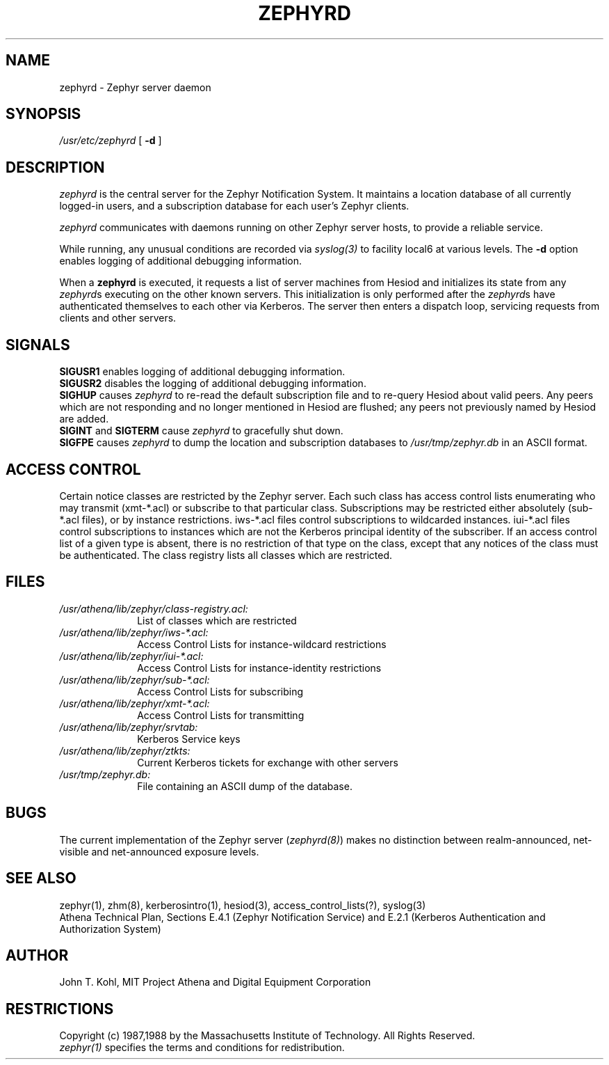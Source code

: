 .\"	$Source: /srv/kcr/locker/zephyr/server/zephyrd.8,v $
.\"	$Author: jtkohl $
.\"	$Header: /srv/kcr/locker/zephyr/server/zephyrd.8,v 1.6 1988-08-02 10:43:40 jtkohl Exp $
.\"
.\" Copyright 1987 by the Massachusetts Institute of Technology
.\" All rights reserved.  The file /usr/include/zephyr/mit-copyright.h
.\" specifies the terms and conditions for redistribution.
.\"
.\"	$Source: /srv/kcr/locker/zephyr/server/zephyrd.8,v $
.\"	$Header: /srv/kcr/locker/zephyr/server/zephyrd.8,v 1.6 1988-08-02 10:43:40 jtkohl Exp $
.\"
.TH ZEPHYRD 8 "July 1, 1988" "MIT Project Athena"
.ds ]W MIT Project Athena
.SH NAME
zephyrd \- Zephyr server daemon
.SH SYNOPSIS
.I /usr/etc/zephyrd
[
.BI \-d
]
.SH DESCRIPTION
.I zephyrd
is the central server for the Zephyr Notification System.
It maintains a location database of all currently logged-in users, and a
subscription database for each user's Zephyr clients.
.PP
.I zephyrd 
communicates with daemons running on other Zephyr server hosts, to
provide a reliable service.
.PP
While running, any unusual conditions are recorded via 
.I syslog(3)
to facility local6 at various levels.
The
.BI \-d
option enables logging of additional debugging information.
.PP
When a
.B zephyrd
is executed, it requests a list of server machines from Hesiod and
initializes its state from any
\fIzephyrd\fRs executing on the other known servers.  This initialization
is only performed after the \fIzephyrd\fRs have authenticated themselves
to each other via Kerberos.
The server then enters a dispatch loop, servicing requests from clients and
other servers.
.SH SIGNALS
.B SIGUSR1
enables logging of additional debugging information.
.br
.B SIGUSR2
disables the logging of additional debugging information.
.br
.B SIGHUP
causes
.I zephyrd
to re-read the default subscription file and to re-query Hesiod about
valid peers.  Any peers which are not responding and no longer
mentioned in Hesiod are flushed; any peers not previously named by
Hesiod are added.
.br
.B SIGINT \fRand\fB SIGTERM
cause
.I zephyrd
to gracefully shut down.
.br
.B SIGFPE
causes
.I zephyrd
to dump the location and subscription databases to
.I /usr/tmp/zephyr.db
in an ASCII format.
.SH ACCESS CONTROL
Certain notice classes are restricted by the Zephyr server.  Each such
class has access control lists enumerating who may transmit (xmt-*.acl) or
subscribe to that particular class.  Subscriptions may be
restricted either absolutely (sub-*.acl files), or by instance restrictions.
iws-*.acl files control subscriptions to wildcarded instances.
iui-*.acl files control subscriptions to instances which are not the
Kerberos principal identity of the subscriber.
If an access control list of a given type is absent, there is no
restriction of that type on the class, except that any notices of the
class must be authenticated.
The class registry lists all classes which are restricted.
.SH FILES
.TP 10
.I /usr/athena/lib/zephyr/class-registry.acl:
List of classes which are restricted
.TP
.I /usr/athena/lib/zephyr/iws-*.acl:
Access Control Lists for instance-wildcard restrictions
.TP
.I /usr/athena/lib/zephyr/iui-*.acl:
Access Control Lists for instance-identity restrictions
.TP
.I /usr/athena/lib/zephyr/sub-*.acl:
Access Control Lists for subscribing
.TP
.I /usr/athena/lib/zephyr/xmt-*.acl:
Access Control Lists for transmitting
.TP
.I /usr/athena/lib/zephyr/srvtab:
Kerberos Service keys
.TP
.I /usr/athena/lib/zephyr/ztkts:
Current Kerberos tickets for exchange with other servers 
.TP
.I /usr/tmp/zephyr.db:
File containing an ASCII dump of the database.
.SH BUGS
The current implementation of the Zephyr server (\fIzephyrd(8)\fR) makes
no distinction between realm-announced, net-visible and net-announced
exposure levels.
.SH SEE ALSO
zephyr(1), zhm(8), kerberosintro(1), hesiod(3), access_control_lists(?),
syslog(3)
.br
Athena Technical Plan, Sections E.4.1 (Zephyr Notification Service) and
E.2.1 (Kerberos Authentication and Authorization System)
.SH AUTHOR
.PP
John T. Kohl, MIT Project Athena and Digital Equipment Corporation
.SH RESTRICTIONS
Copyright (c) 1987,1988 by the Massachusetts Institute of Technology.
All Rights Reserved.
.br
.I zephyr(1)
specifies the terms and conditions for redistribution.
